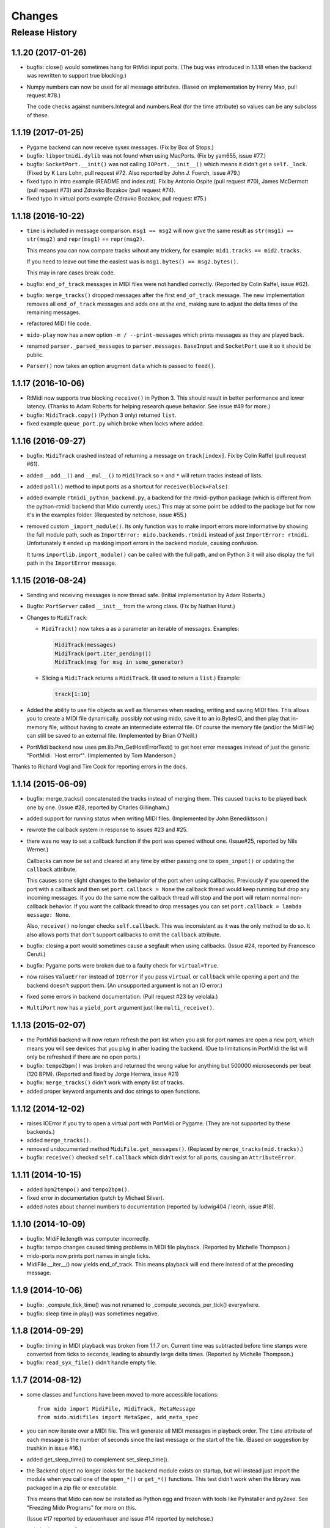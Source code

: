 Changes
=======

Release History
---------------

1.1.20 (2017-01-26)
^^^^^^^^^^^^^^^^^^^

* bugfix: close() would sometimes hang for RtMidi input ports. (The
  bug was introduced in 1.1.18 when the backend was rewritten to
  support true blocking.)

* Numpy numbers can now be used for all message attributes. (Based on
  implementation by Henry Mao, pull request #78.)

  The code checks against numbers.Integral and numbers.Real (for the
  time attribute) so values can be any subclass of these.


1.1.19 (2017-01-25)
^^^^^^^^^^^^^^^^^^^

* Pygame backend can now receive sysex messages. (Fix by Box of Stops.)

* bugfix: ``libportmidi.dylib`` was not found when using
  MacPorts. (Fix by yam655, issue #77.)

* bugfix: ``SocketPort.__init()`` was not calling
  ``IOPort.__init__()`` which means it didn't get a
  ``self._lock``. (Fixed by K Lars Lohn, pull request #72. Also
  reported by John J. Foerch, issue #79.)

* fixed typo in intro example (README and index.rst). Fix by Antonio
  Ospite (pull request #70), James McDermott (pull request #73) and
  Zdravko Bozakov (pull request #74).

* fixed typo in virtual ports example (Zdravko Bozakov, pull request #75.)


1.1.18 (2016-10-22)
^^^^^^^^^^^^^^^^^^^

* ``time`` is included in message comparison. ``msg1 == msg2`` will
  now give the same result as ``str(msg1) == str(msg2)`` and
  ``repr(msg1)`` == ``repr(msg2)``.

  This means you can now compare tracks wihout any trickery, for
  example: ``mid1.tracks == mid2.tracks``.

  If you need to leave out time the easiest was is ``msg1.bytes() ==
  msg2.bytes()``.

  This may in rare cases break code.

* bugfix: ``end_of_track`` messages in MIDI files were not handled correctly.
  (Reported by Colin Raffel, issue #62).

* bugfix: ``merge_tracks()`` dropped messages after the first
  ``end_of_track`` message. The new implementation removes all
  ``end_of_track`` messages and adds one at the end, making sure to
  adjust the delta times of the remaining messages.

* refactored MIDI file code.

* ``mido-play`` now has a new option ``-m / --print-messages`` which
  prints messages as they are played back.

* renamed ``parser._parsed_messages`` to
  ``parser.messages``. ``BaseInput`` and ``SocketPort`` use it so it
  should be public.

* ``Parser()`` now takes an option arugment ``data`` which is passed
  to ``feed()``.


1.1.17 (2016-10-06)
^^^^^^^^^^^^^^^^^^^

* RtMidi now supports true blocking ``receive()`` in Python 3. This
  should result in better performance and lower latency. (Thanks to
  Adam Roberts for helping research queue behavior. See issue #49 for
  more.)

* bugfix: ``MidiTrack.copy()`` (Python 3 only) returned ``list``.

* fixed example ``queue_port.py`` which broke when locks where added.


1.1.16 (2016-09-27)
^^^^^^^^^^^^^^^^^^^

* bugfix: ``MidiTrack`` crashed instead of returning a message on
  ``track[index]``. Fix by Colin Raffel (pull request #61).

* added ``__add__()`` and ``__mul__()`` to ``MidiTrack`` so ``+`` and
  ``*`` will return tracks instead of lists.

* added ``poll()`` method to input ports as a shortcut for
  ``receive(block=False)``.

* added example ``rtmidi_python_backend.py``, a backend for the
  rtmidi-python package (which is different from the python-rtmidi
  backend that Mido currently uses.) This may at some point be added
  to the package but for now it's in the examples folder. (Requested
  by netchose, issue #55.)

* removed custom ``_import_module()``. Its only function was to make
  import errors more informative by showing the full module path, such
  as ``ImportError: mido.backends.rtmidi`` instead of just ``ImportError:
  rtmidi``. Unfortunately it ended up masking import errors in the
  backend module, causing confusion.

  It turns ``importlib.import_module()`` can be called with the full
  path, and on Python 3 it will also display the full path in the
  ``ImportError`` message.


1.1.15 (2016-08-24)
^^^^^^^^^^^^^^^^^^^

* Sending and receiving messages is now thread safe. (Initial
  implementation by Adam Roberts.)

* Bugfix: ``PortServer`` called ``__init__`` from the wrong
  class. (Fix by Nathan Hurst.)

* Changes to ``MidiTrack``:

  * ``MidiTrack()`` now takes a as a parameter an iterable of
    messages. Examples:

    .. code-block:: python

        MidiTrack(messages)
        MidiTrack(port.iter_pending())
        MidiTrack(msg for msg in some_generator)

  * Slicing a ``MidiTrack`` returns a ``MidiTrack``. (It used to
    return a ``list``.) Example:

    .. code-block:: python

        track[1:10]

* Added the ability to use file objects as well as filenames when reading,
  writing and saving MIDI files. This allows you to create a MIDI file
  dynamically, possibly *not* using mido, save it to an io.BytesIO, and
  then play that in-memory file, without having to create an intermediate
  external file. Of course the memory file (and/or the MidiFile) can still
  be saved to an external file.
  (Implemented by Brian O'Neill.)

* PortMidi backend now uses pm.lib.Pm_GetHostErrorText() to get host
  error messages instead of just the generic "PortMidi: \`Host error\'".
  (Implemented by Tom Manderson.)

Thanks to Richard Vogl and Tim Cook for reporting errors in the docs.


1.1.14 (2015-06-09)
^^^^^^^^^^^^^^^^^^^

* bugfix: merge_tracks() concatenated the tracks instead of merging
  them.  This caused tracks to be played back one by one. (Issue #28,
  reported by Charles Gillingham.)

* added support for running status when writing MIDI files.
  (Implemented by John Benediktsson.)

* rewrote the callback system in response to issues #23 and #25.

* there was no way to set a callback function if the port was opened
  without one. (Issue#25, reported by Nils Werner.)

  Callbacks can now be set and cleared at any time by either passing
  one to ``open_input()`` or updating the ``callback`` attribute.

  This causes some slight changes to the behavior of the port when
  using callbacks. Previously if you opened the port with a callback
  and then set ``port.callback = None`` the callback thread would keep
  running but drop any incoming messages. If you do the same now the
  callback thread will stop and the port will return normal
  non-callback behavior. If you want the callback thread to drop
  messages you can set ``port.callback = lambda message: None``.

  Also, ``receive()`` no longer checks ``self.callback``. This was
  inconsistent as it was the only method to do so. It also allows
  ports that don't support callbacks to omit the ``callback``
  attribute.

* bugfix: closing a port would sometimes cause a segfault when using
  callbacks. (Issue #24, reported by Francesco Ceruti.)

* bugfix: Pygame ports were broken due to a faulty check for ``virtual=True``.

* now raises ``ValueError`` instead of ``IOError`` if you pass
  ``virtual`` or ``callback`` while opening a port and the backend
  doesn't support them. (An unsupported argument is not an IO error.)

* fixed some errors in backend documentation. (Pull request #23 by
  velolala.)

* ``MultiPort`` now has a ``yield_port`` argument just like
  ``multi_receive()``.


1.1.13 (2015-02-07)
^^^^^^^^^^^^^^^^^^^

* the PortMidi backend will now return refresh the port list when you
  ask for port names are open a new port, which means you will see
  devices that you plug in after loading the backend. (Due to
  limitations in PortMidi the list will only be refreshed if there are
  no open ports.)

* bugfix: ``tempo2bpm()`` was broken and returned the wrong value for
  anything but 500000 microseconds per beat (120 BPM). (Reported and
  fixed by Jorge Herrera, issue #21)

* bugfix: ``merge_tracks()`` didn't work with empty list of tracks.

* added proper keyword arguments and doc strings to open functions.


1.1.12 (2014-12-02)
^^^^^^^^^^^^^^^^^^^

* raises IOError if you try to open a virtual port with PortMidi or
  Pygame. (They are not supported by these backends.)

* added ``merge_tracks()``.

* removed  undocumented method ``MidiFile.get_messages()``.
  (Replaced by ``merge_tracks(mid.tracks)``.)

* bugfix: ``receive()`` checked ``self.callback`` which didn't exist
  for all ports, causing an ``AttributeError``.


1.1.11 (2014-10-15)
^^^^^^^^^^^^^^^^^^^

* added ``bpm2tempo()`` and ``tempo2bpm()``.

* fixed error in documentation (patch by Michael Silver).

* added notes about channel numbers to documentation (reported by
  ludwig404 / leonh, issue #18).


1.1.10 (2014-10-09)
^^^^^^^^^^^^^^^^^^^

* bugfix: MidiFile.length was computer incorrectly.

* bugfix: tempo changes caused timing problems in MIDI file playback.
  (Reported by Michelle Thompson.)

* mido-ports now prints port names in single ticks.

* MidiFile.__iter__() now yields end_of_track. This means playback
  will end there instead of at the preceding message.


1.1.9 (2014-10-06)
^^^^^^^^^^^^^^^^^^

* bugfix: _compute_tick_time() was not renamed to
  _compute_seconds_per_tick() everywhere.

* bugfix: sleep time in play() was sometimes negative.


1.1.8 (2014-09-29)
^^^^^^^^^^^^^^^^^^

* bugfix: timing in MIDI playback was broken from 1.1.7 on.  Current
  time was subtracted before time stamps were converted from ticks to
  seconds, leading to absurdly large delta times. (Reported by Michelle
  Thompson.)

* bugfix: ``read_syx_file()`` didn't handle empty file.


1.1.7 (2014-08-12)
^^^^^^^^^^^^^^^^^^

* some classes and functions have been moved to more accessible locations::

    from mido import MidiFile, MidiTrack, MetaMessage
    from mido.midifiles import MetaSpec, add_meta_spec

* you can now iterate over a MIDI file. This will generate all MIDI
  messages in playback order. The ``time`` attribute of each message
  is the number of seconds since the last message or the start of the
  file. (Based on suggestion by trushkin in issue #16.)

* added get_sleep_time() to complement set_sleep_time().

* the Backend object no longer looks for the backend module exists on
  startup, but will instead just import the module when you call one
  of the ``open_*()`` or ``get_*()`` functions. This test didn't work
  when the library was packaged in a zip file or executable.

  This means that Mido can now be installed as Python egg and frozen
  with tools like PyInstaller and py2exe. See "Freezing Mido Programs"
  for more on this.

  (Issue #17 reported by edauenhauer and issue #14 reported by
  netchose.)

* switched to pytest for unit tests.


1.1.6 (2014-06-21)
^^^^^^^^^^^^^^^^^^

* bugfix: package didn't work with easy_install.
  (Issue #14, reported by netchose.)

* bugfix: 100% memory consumption when calling blocking receive()
  on a PortMidi input. (Issue #15, reported by Francesco Ceruti.)

* added wheel support: http://pythonwheels.com/


1.1.5 (2014-04-18)
^^^^^^^^^^^^^^^^^^

* removed the 'mode' attribute from key_signature messages. Minor keys
  now have an 'm' appended, for example 'Cm'.

* bugfix: sysex was broken in MIDI files.

* bugfix: didn't handle MIDI files without track headers.

* bugfix: MIDI files didn't handle channel prefix > 15

* bugfix: MIDI files didn't handle SMPTE offset with frames > 29


1.1.4 (2014-10-04)
^^^^^^^^^^^^^^^^^^

* bugfix: files with key signatures Cb, Db and Gb failed due to faulty
  error handling.

* bugfix: when reading some MIDI files Mido crashed with the message
  "ValueError: attribute must be in range 0..255". The reason was that
  Meta messages set running status, which caused the next statusless
  message to be falsely interpreted as a meta message. (Reported by
  Domino Marama).

* fixed a typo in MidiFile._read_track(). Sysex continuation should
  work now.

* rewrote tests to make them more readable.


1.1.3 (2013-10-14)
^^^^^^^^^^^^^^^^^^

* messages are now copied on send. This allows the sender to modify the
  message and send it to another port while the two ports receive their
  own personal copies that they can modify without any side effects.


1.1.2 (2013-10-05)
^^^^^^^^^^^^^^^^^^

* bugfix: non-ASCII character caused trouble with installation when LC_ALL=C.
  (Reported by Gene De Lisa)

* bugfix: used old exception handling syntax in rtmidi backend which
  broke in 3.3

* fixed broken link in


1.1.1 (2013-10-04)
^^^^^^^^^^^^^^^^^^

* bugfix: mido.backends package was not included in distribution.


1.1.0 (2013-10-01)
^^^^^^^^^^^^^^^^^^

* added support for selectable backends (with MIDO_BACKEND) and
  included python-rtmidi and pygame backends in the official library
  (as mido.backend.rtmidi and mido.backend.pygame).

* added full support for MIDI files (read, write playback)

* added MIDI over TCP/IP (socket ports)

* added utility programs mido-play, mido-ports, mido-serve and mido-forward.

* added support for SMPTE time code quarter frames.

* port constructors and ``open_*()`` functions can now take keyword
  arguments.

* output ports now have reset() and panic() methods.

* new environment variables MIDO_DEFAULT_INPUT, MIDO_DEFAULT_OUTPUT
  and MIDO_DEFAULT_IOPORT. If these are set, the open_*() functions
  will use them instead of the backend's default ports.

* added new meta ports MultiPort and EchoPort.

* added new examples and updated the old ones.

* format_as_string() now takes an include_time argument (defaults to True)
  so you can leave out the time attribute.

* sleep time inside sockets can now be changed.

* Message() no longer accepts a status byte as its first argument. (This was
  only meant to be used internally.)

* added callbacks for input ports (PortMidi and python-rtmidi)

* PortMidi and pygame input ports now actually block on the device
  instead of polling and waiting.

* removed commas from repr() format of Message and MetaMessage to make
  them more consistent with other classes.


1.0.4 (2013-08-15)
^^^^^^^^^^^^^^^^^^

* rewrote parser


1.0.3 (2013-07-12)
^^^^^^^^^^^^^^^^^^

* bugfix: __exit__() didn't close port.

* changed repr format of message to start with "message".

* removed support for undefined messages. (0xf4, 0xf5, 0xf7, 0xf9 and 0xfd.)

* default value of velocity is now 64 (0x40).
  (This is the recommended default for devices that don't support velocity.)


1.0.2 (2013-07-31)
^^^^^^^^^^^^^^^^^^

* fixed some errors in the documentation.


1.0.1 (2013-07-31)
^^^^^^^^^^^^^^^^^^

* multi_receive() and multi_iter_pending() had wrong implementation.
  They were supposed to yield only messages by default.


1.0.0 (2013-07-20)
^^^^^^^^^^^^^^^^^^

Initial release.

Basic functionality: messages, ports and parser.
